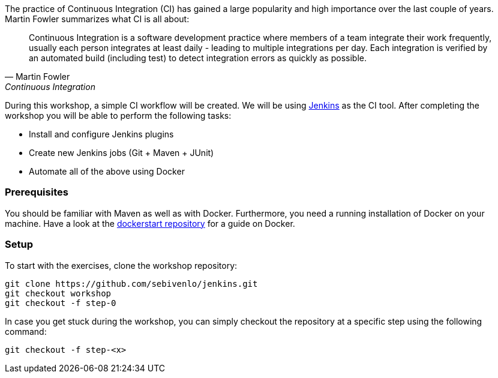 The practice of Continuous Integration (CI) has gained a large popularity and high importance over the last couple of years. Martin Fowler summarizes what CI is all about:

[[fowler-ci]]
[quote, Martin Fowler, Continuous Integration]
____
Continuous Integration is a software development practice where members of a team integrate their work frequently, usually each person integrates at least daily - leading to multiple integrations per day. Each integration is verified by an automated build (including test) to detect integration errors as quickly as possible.
____

During this workshop, a simple CI workflow will be created. We will be using link:https://jenkins.io[Jenkins] as the CI tool. After completing the workshop you will be able to perform the following tasks:

* Install and configure Jenkins plugins
* Create new Jenkins jobs (Git + Maven + JUnit)
* Automate all of the above using Docker

=== Prerequisites
You should be familiar with Maven as well as with Docker. Furthermore, you need a running installation of Docker on your machine. Have a look at the link:https://github.com/sebivenlo/dockerstart[dockerstart repository] for a guide on Docker.

=== Setup
To start with the exercises, clone the workshop repository:

[source,bash]
git clone https://github.com/sebivenlo/jenkins.git
git checkout workshop
git checkout -f step-0

In case you get stuck during the workshop, you can simply checkout the repository at a specific step using the following command:

[source,bash]
git checkout -f step-<x>
